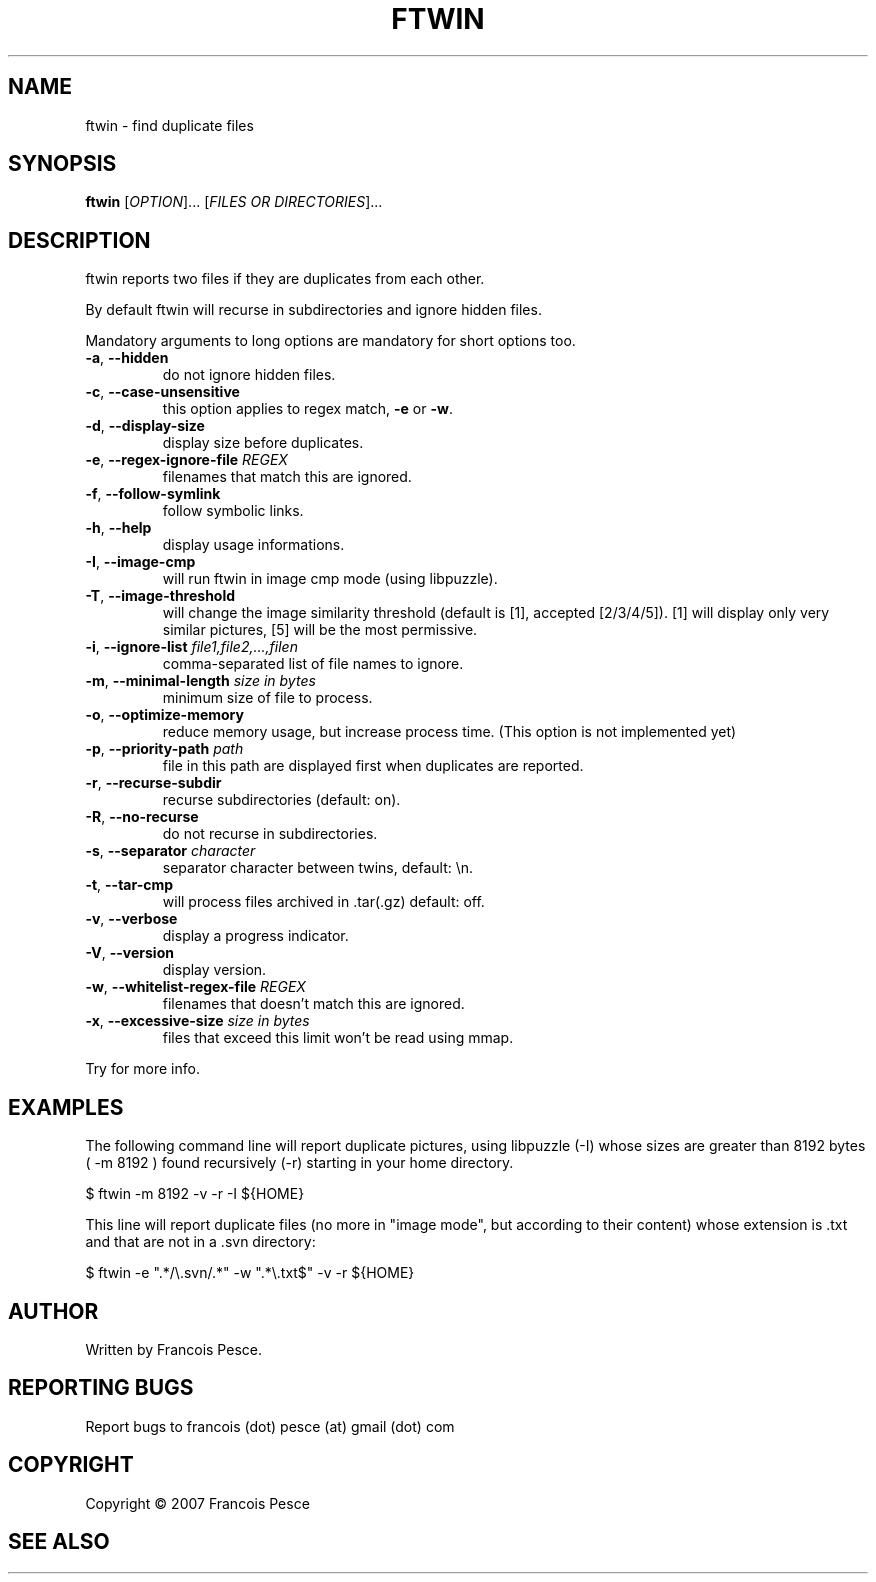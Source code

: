 .\"
.\" Copyright (c) 2007 Francois Pesce <francois.pesce at gmail.com>
.\"
.\" Copying and distribution of this file, with or without modification,
.\" are permitted in any medium without royalty provided the copyright
.\" notice and this notice are preserved.
.\"
.TH FTWIN "8" "October 2007" "ftwin 0.6.0" "User Commands"
.SH NAME
ftwin \- find duplicate files
.SH SYNOPSIS
.B ftwin
[\fIOPTION\fR]... [\fIFILES OR DIRECTORIES\fR]...
.SH DESCRIPTION
.PP
ftwin reports two files if they are duplicates from each other.
.PP
By default ftwin will recurse in subdirectories and ignore hidden files.
.PP
Mandatory arguments to long options are mandatory for short options too.
.TP
\fB\-a\fR, \fB\-\-hidden\fR
do not ignore hidden files.
.TP
\fB\-c\fR, \fB\-\-case-unsensitive\fR
this option applies to regex match, \fB\-e\fR or \fB\-w\fR.
.TP
\fB\-d\fR, \fB\-\-display-size\fR
display size before duplicates.
.TP
\fB\-e\fR, \fB\-\-regex-ignore-file\fR \fIREGEX\fR
filenames that match this are ignored.
.TP
\fB\-f\fR, \fB\-\-follow-symlink\fR
follow symbolic links.
.TP
\fB\-h\fR, \fB\-\-help\fR
display usage informations.
.TP
\fB\-I\fR, \fB\-\-image-cmp\fR
will run ftwin in image cmp mode (using libpuzzle).
.TP
\fB\-T\fR, \fB\-\-image-threshold\fR
will change the image similarity threshold (default is [1], accepted [2/3/4/5]).
[1] will display only very similar pictures, [5] will be the most permissive.
.TP
\fB\-i\fR, \fB\-\-ignore-list\fR \fIfile1,file2,...,filen\fR
comma-separated list of file names to ignore.
.TP
\fB\-m\fR, \fB\-\-minimal-length\fR \fIsize in bytes\fR
minimum size of file to process.
.TP
\fB\-o\fR, \fB\-\-optimize-memory\fR
reduce memory usage, but increase process time. (This option is not implemented yet)
.TP
\fB\-p\fR, \fB\-\-priority-path\fR \fIpath\fR
file in this path are displayed first when duplicates are reported.
.TP
\fB\-r\fR, \fB\-\-recurse-subdir\fR
recurse subdirectories (default: on).
.TP
\fB\-R\fR, \fB\-\-no-recurse\fR
do not recurse in subdirectories.
.TP
\fB\-s\fR, \fB\-\-separator\fR \fIcharacter\fR
separator character between twins, default: \\n.
.TP
\fB\-t\fR, \fB\-\-tar-cmp\fR
will process files archived in .tar(.gz) default: off.
.TP
\fB\-v\fR, \fB\-\-verbose\fR
display a progress indicator.
.TP
\fB\-V\fR, \fB\-\-version\fR
display version.
.TP
\fB\-w\fR, \fB\-\-whitelist-regex-file\fR \fIREGEX\fR
filenames that doesn't match this are ignored.
.TP
\fB\-x\fR, \fB\-\-excessive-size\fR \fIsize in bytes\fR
files that exceed this limit won't be read using mmap.
.PP
Try
.EM ftwin -h
for more info.
.SH EXAMPLES
.ED
.PP
The following command line will report duplicate pictures, using libpuzzle 
(-I) whose sizes are greater than 8192 bytes ( -m 8192 ) found recursively
(-r) starting in your home directory.

.BD -literal -offset indent
$ ftwin \-m 8192 \-v \-r \-I ${HOME}

.ED
.PP
This line will report duplicate files (no more in "image mode", but according
to their content) whose extension is .txt and that are not in a .svn directory:

.BD -literal -offset indent
$ ftwin \-e ".*/\\.svn/.*" \-w ".*\\.txt$" \-v \-r ${HOME}
.SH AUTHOR
Written by Francois Pesce.
.SH "REPORTING BUGS"
Report bugs to francois (dot) pesce (at) gmail (dot) com
.SH COPYRIGHT
Copyright \(co 2007 Francois Pesce
.br
.ED
.SH SEE ALSO
.XR libpuzzle 3
